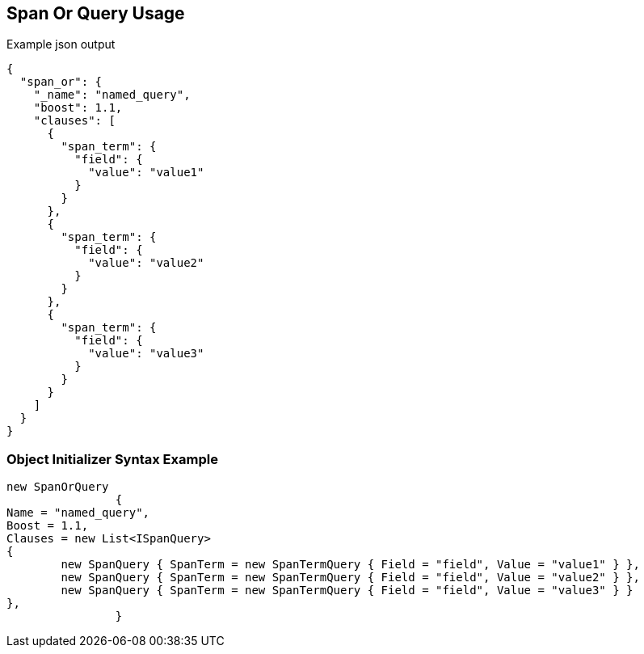 :ref_current: https://www.elastic.co/guide/en/elasticsearch/reference/current

:github: https://github.com/elastic/elasticsearch-net

:imagesdir: ../../../images

[[span-or-query-usage]]
== Span Or Query Usage

[source,javascript,method="queryjson"]
.Example json output
----
{
  "span_or": {
    "_name": "named_query",
    "boost": 1.1,
    "clauses": [
      {
        "span_term": {
          "field": {
            "value": "value1"
          }
        }
      },
      {
        "span_term": {
          "field": {
            "value": "value2"
          }
        }
      },
      {
        "span_term": {
          "field": {
            "value": "value3"
          }
        }
      }
    ]
  }
}
----

=== Object Initializer Syntax Example

[source,csharp,method="queryinitializer"]
----
new SpanOrQuery
		{
Name = "named_query",
Boost = 1.1,
Clauses = new List<ISpanQuery>
{
	new SpanQuery { SpanTerm = new SpanTermQuery { Field = "field", Value = "value1" } },
	new SpanQuery { SpanTerm = new SpanTermQuery { Field = "field", Value = "value2" } },
	new SpanQuery { SpanTerm = new SpanTermQuery { Field = "field", Value = "value3" } }
},
		}
----

